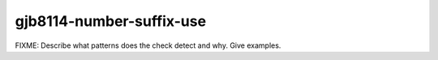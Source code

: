 .. title:: clang-tidy - gjb8114-number-suffix-use

gjb8114-number-suffix-use
=========================

FIXME: Describe what patterns does the check detect and why. Give examples.
